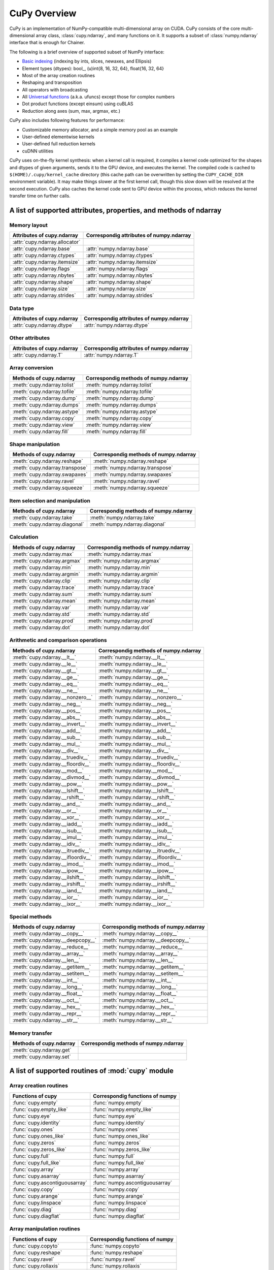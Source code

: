 CuPy Overview
=============

.. module:: cupy

CuPy is an implementation of NumPy-compatible multi-dimensional array on CUDA.
CuPy consists of the core multi-dimensional array class, :class:`cupy.ndarray`,
and many functions on it. It supports a subset of :class:`numpy.ndarray`
interface that is enough for Chainer.

The following is a brief overview of supported subset of NumPy interface:

- `Basic indexing <http://docs.scipy.org/doc/numpy/reference/arrays.indexing.html>`_
  (indexing by ints, slices, newaxes, and Ellipsis)
- Element types (dtypes): bool_, (u)int{8, 16, 32, 64}, float{16, 32, 64}
- Most of the array creation routines
- Reshaping and transposition
- All operators with broadcasting
- All `Universal functions <http://docs.scipy.org/doc/numpy/reference/ufuncs.html>`_ (a.k.a. ufuncs)
  except those for complex numbers
- Dot product functions (except einsum) using cuBLAS
- Reduction along axes (sum, max, argmax, etc.)

CuPy also includes following features for performance:

- Customizable memory allocator, and a simple memory pool as an example
- User-defined elementwise kernels
- User-defined full reduction kernels
- cuDNN utilities

CuPy uses on-the-fly kernel synthesis: when a kernel call is required, it
compiles a kernel code optimized for the shapes and dtypes of given arguments,
sends it to the GPU device, and executes the kernel. The compiled code is
cached to ``$(HOME)/.cupy/kernel_cache`` directory (this cache path can be
overwritten by setting the ``CUPY_CACHE_DIR`` environment variable). It may
make things slower at the first kernel call, though this slow down will be
resolved at the second execution. CuPy also caches the kernel code sent to GPU
device within the process, which reduces the kernel transfer time on further
calls.


A list of supported attributes, properties, and methods of ndarray
------------------------------------------------------------------

Memory layout
~~~~~~~~~~~~~

===================================== ===================================================
 Attributes of cupy.ndarray            Correspondig attributes of numpy.ndarray
===================================== ===================================================
 :attr:`cupy.ndarray.allocator`
 :attr:`cupy.ndarray.base`             :attr:`numpy.ndarray.base`
 :attr:`cupy.ndarray.ctypes`           :attr:`numpy.ndarray.ctypes`
 :attr:`cupy.ndarray.itemsize`         :attr:`numpy.ndarray.itemsize`
 :attr:`cupy.ndarray.flags`            :attr:`numpy.ndarray.flags`
 :attr:`cupy.ndarray.nbytes`           :attr:`numpy.ndarray.nbytes`
 :attr:`cupy.ndarray.shape`            :attr:`numpy.ndarray.shape`
 :attr:`cupy.ndarray.size`             :attr:`numpy.ndarray.size`
 :attr:`cupy.ndarray.strides`          :attr:`numpy.ndarray.strides`
===================================== ===================================================

Data type
~~~~~~~~~

===================================== ===================================================
 Attributes of cupy.ndarray            Correspondig attributes of numpy.ndarray
===================================== ===================================================
 :attr:`cupy.ndarray.dtype`            :attr:`numpy.ndarray.dtype`
===================================== ===================================================

Other attributes
~~~~~~~~~~~~~~~~

===================================== ===================================================
 Attributes of cupy.ndarray            Correspondig attributes of numpy.ndarray
===================================== ===================================================
 :attr:`cupy.ndarray.T`                :attr:`numpy.ndarray.T`
===================================== ===================================================

Array conversion
~~~~~~~~~~~~~~~~

================================== ================================================
 Methods of cupy.ndarray            Correspondig methods of numpy.ndarray
================================== ================================================
 :meth:`cupy.ndarray.tolist`        :meth:`numpy.ndarray.tolist`
 :meth:`cupy.ndarray.tofile`        :meth:`numpy.ndarray.tofile`
 :meth:`cupy.ndarray.dump`          :meth:`numpy.ndarray.dump`
 :meth:`cupy.ndarray.dumps`         :meth:`numpy.ndarray.dumps`
 :meth:`cupy.ndarray.astype`        :meth:`numpy.ndarray.astype`
 :meth:`cupy.ndarray.copy`          :meth:`numpy.ndarray.copy`
 :meth:`cupy.ndarray.view`          :meth:`numpy.ndarray.view`
 :meth:`cupy.ndarray.fill`          :meth:`numpy.ndarray.fill`
================================== ================================================

Shape manipulation
~~~~~~~~~~~~~~~~~~~

================================== ================================================
 Methods of cupy.ndarray            Correspondig methods of numpy.ndarray
================================== ================================================
 :meth:`cupy.ndarray.reshape`       :meth:`numpy.ndarray.reshape`
 :meth:`cupy.ndarray.transpose`     :meth:`numpy.ndarray.transpose`
 :meth:`cupy.ndarray.swapaxes`      :meth:`numpy.ndarray.swapaxes`
 :meth:`cupy.ndarray.ravel`         :meth:`numpy.ndarray.ravel`
 :meth:`cupy.ndarray.squeeze`       :meth:`numpy.ndarray.squeeze`
================================== ================================================

Item selection and manipulation
~~~~~~~~~~~~~~~~~~~~~~~~~~~~~~~

================================== ================================================
 Methods of cupy.ndarray            Correspondig methods of numpy.ndarray
================================== ================================================
 :meth:`cupy.ndarray.take`          :meth:`numpy.ndarray.take`
 :meth:`cupy.ndarray.diagonal`      :meth:`numpy.ndarray.diagonal`
================================== ================================================

Calculation
~~~~~~~~~~~

================================== ================================================
 Methods of cupy.ndarray            Correspondig methods of numpy.ndarray
================================== ================================================
 :meth:`cupy.ndarray.max`           :meth:`numpy.ndarray.max`
 :meth:`cupy.ndarray.argmax`        :meth:`numpy.ndarray.argmax`
 :meth:`cupy.ndarray.min`           :meth:`numpy.ndarray.min`
 :meth:`cupy.ndarray.argmin`        :meth:`numpy.ndarray.argmin`
 :meth:`cupy.ndarray.clip`          :meth:`numpy.ndarray.clip`
 :meth:`cupy.ndarray.trace`         :meth:`numpy.ndarray.trace`
 :meth:`cupy.ndarray.sum`           :meth:`numpy.ndarray.sum`
 :meth:`cupy.ndarray.mean`          :meth:`numpy.ndarray.mean`
 :meth:`cupy.ndarray.var`           :meth:`numpy.ndarray.var`
 :meth:`cupy.ndarray.std`           :meth:`numpy.ndarray.std`
 :meth:`cupy.ndarray.prod`          :meth:`numpy.ndarray.prod`
 :meth:`cupy.ndarray.dot`           :meth:`numpy.ndarray.dot`
================================== ================================================

Arithmetic and comparison operations
~~~~~~~~~~~~~~~~~~~~~~~~~~~~~~~~~~~~

=================================== =================================================
 Methods of cupy.ndarray            Correspondig methods of numpy.ndarray
=================================== =================================================
 :meth:`cupy.ndarray.__lt__`         :meth:`numpy.ndarray.__lt__`
 :meth:`cupy.ndarray.__le__`         :meth:`numpy.ndarray.__le__`
 :meth:`cupy.ndarray.__gt__`         :meth:`numpy.ndarray.__gt__`
 :meth:`cupy.ndarray.__ge__`         :meth:`numpy.ndarray.__ge__`
 :meth:`cupy.ndarray.__eq__`         :meth:`numpy.ndarray.__eq__`
 :meth:`cupy.ndarray.__ne__`         :meth:`numpy.ndarray.__ne__`
 :meth:`cupy.ndarray.__nonzero__`    :meth:`numpy.ndarray.__nonzero__`
 :meth:`cupy.ndarray.__neg__`        :meth:`numpy.ndarray.__neg__`
 :meth:`cupy.ndarray.__pos__`        :meth:`numpy.ndarray.__pos__`
 :meth:`cupy.ndarray.__abs__`        :meth:`numpy.ndarray.__abs__`
 :meth:`cupy.ndarray.__invert__`     :meth:`numpy.ndarray.__invert__`
 :meth:`cupy.ndarray.__add__`        :meth:`numpy.ndarray.__add__`
 :meth:`cupy.ndarray.__sub__`        :meth:`numpy.ndarray.__sub__`
 :meth:`cupy.ndarray.__mul__`        :meth:`numpy.ndarray.__mul__`
 :meth:`cupy.ndarray.__div__`        :meth:`numpy.ndarray.__div__`
 :meth:`cupy.ndarray.__truediv__`    :meth:`numpy.ndarray.__truediv__`
 :meth:`cupy.ndarray.__floordiv__`   :meth:`numpy.ndarray.__floordiv__`
 :meth:`cupy.ndarray.__mod__`        :meth:`numpy.ndarray.__mod__`
 :meth:`cupy.ndarray.__divmod__`     :meth:`numpy.ndarray.__divmod__`
 :meth:`cupy.ndarray.__pow__`        :meth:`numpy.ndarray.__pow__`
 :meth:`cupy.ndarray.__lshift__`     :meth:`numpy.ndarray.__lshift__`
 :meth:`cupy.ndarray.__rshift__`     :meth:`numpy.ndarray.__rshift__`
 :meth:`cupy.ndarray.__and__`        :meth:`numpy.ndarray.__and__`
 :meth:`cupy.ndarray.__or__`         :meth:`numpy.ndarray.__or__`
 :meth:`cupy.ndarray.__xor__`        :meth:`numpy.ndarray.__xor__`
 :meth:`cupy.ndarray.__iadd__`       :meth:`numpy.ndarray.__iadd__`
 :meth:`cupy.ndarray.__isub__`       :meth:`numpy.ndarray.__isub__`
 :meth:`cupy.ndarray.__imul__`       :meth:`numpy.ndarray.__imul__`
 :meth:`cupy.ndarray.__idiv__`       :meth:`numpy.ndarray.__idiv__`
 :meth:`cupy.ndarray.__itruediv__`   :meth:`numpy.ndarray.__itruediv__`
 :meth:`cupy.ndarray.__ifloordiv__`  :meth:`numpy.ndarray.__ifloordiv__`
 :meth:`cupy.ndarray.__imod__`       :meth:`numpy.ndarray.__imod__`
 :meth:`cupy.ndarray.__ipow__`       :meth:`numpy.ndarray.__ipow__`
 :meth:`cupy.ndarray.__ilshift__`    :meth:`numpy.ndarray.__ilshift__`
 :meth:`cupy.ndarray.__irshift__`    :meth:`numpy.ndarray.__irshift__`
 :meth:`cupy.ndarray.__iand__`       :meth:`numpy.ndarray.__iand__`
 :meth:`cupy.ndarray.__ior__`        :meth:`numpy.ndarray.__ior__`
 :meth:`cupy.ndarray.__ixor__`       :meth:`numpy.ndarray.__ixor__`
=================================== =================================================

Special methods
~~~~~~~~~~~~~~~

=================================== =================================================
 Methods of cupy.ndarray            Correspondig methods of numpy.ndarray
=================================== =================================================
 :meth:`cupy.ndarray.__copy__`       :meth:`numpy.ndarray.__copy__`
 :meth:`cupy.ndarray.__deepcopy__`   :meth:`numpy.ndarray.__deepcopy__`
 :meth:`cupy.ndarray.__reduce__`     :meth:`numpy.ndarray.__reduce__`
 :meth:`cupy.ndarray.__array__`      :meth:`numpy.ndarray.__array__`
 :meth:`cupy.ndarray.__len__`        :meth:`numpy.ndarray.__len__`
 :meth:`cupy.ndarray.__getitem__`    :meth:`numpy.ndarray.__getitem__`
 :meth:`cupy.ndarray.__setitem__`    :meth:`numpy.ndarray.__setitem__`
 :meth:`cupy.ndarray.__int__`        :meth:`numpy.ndarray.__int__`
 :meth:`cupy.ndarray.__long__`       :meth:`numpy.ndarray.__long__`
 :meth:`cupy.ndarray.__float__`      :meth:`numpy.ndarray.__float__`
 :meth:`cupy.ndarray.__oct__`        :meth:`numpy.ndarray.__oct__`
 :meth:`cupy.ndarray.__hex__`        :meth:`numpy.ndarray.__hex__`
 :meth:`cupy.ndarray.__repr__`       :meth:`numpy.ndarray.__repr__`
 :meth:`cupy.ndarray.__str__`        :meth:`numpy.ndarray.__str__`
=================================== =================================================

Memory transfer
~~~~~~~~~~~~~~~

=================================== =================================================
 Methods of cupy.ndarray            Correspondig methods of numpy.ndarray
=================================== =================================================
 :meth:`cupy.ndarray.get`
 :meth:`cupy.ndarray.set`
=================================== =================================================


A list of supported routines of :mod:`cupy` module
--------------------------------------------------

Array creation routines
~~~~~~~~~~~~~~~~~~~~~~~

================================ ========================================
 Functions of cupy                Correspondig functions of numpy
================================ ========================================
 :func:`cupy.empty`               :func:`numpy.empty`
 :func:`cupy.empty_like`          :func:`numpy.empty_like`
 :func:`cupy.eye`                 :func:`numpy.eye`
 :func:`cupy.identity`            :func:`numpy.identity`
 :func:`cupy.ones`                :func:`numpy.ones`
 :func:`cupy.ones_like`           :func:`numpy.ones_like`
 :func:`cupy.zeros`               :func:`numpy.zeros`
 :func:`cupy.zeros_like`          :func:`numpy.zeros_like`
 :func:`cupy.full`                :func:`numpy.full`
 :func:`cupy.full_like`           :func:`numpy.full_like`

 :func:`cupy.array`               :func:`numpy.array`
 :func:`cupy.asarray`             :func:`numpy.asarray`
 :func:`cupy.ascontiguousarray`   :func:`numpy.ascontiguousarray`
 :func:`cupy.copy`                :func:`numpy.copy`

 :func:`cupy.arange`              :func:`numpy.arange`
 :func:`cupy.linspace`            :func:`numpy.linspace`

 :func:`cupy.diag`                :func:`numpy.diag`
 :func:`cupy.diagflat`            :func:`numpy.diagflat`
================================ ========================================

Array manipulation routines
~~~~~~~~~~~~~~~~~~~~~~~~~~~~

================================ ========================================
 Functions of cupy                Correspondig functions of numpy
================================ ========================================
 :func:`cupy.copyto`              :func:`numpy.copyto`

 :func:`cupy.reshape`             :func:`numpy.reshape`
 :func:`cupy.ravel`               :func:`numpy.ravel`

 :func:`cupy.rollaxis`            :func:`numpy.rollaxis`
 :func:`cupy.swapaxes`            :func:`numpy.swapaxes`
 :func:`cupy.transpose`           :func:`numpy.transpose`

 :func:`cupy.atleast_1d`          :func:`numpy.atleast_1d`
 :func:`cupy.atleast_2d`          :func:`numpy.atleast_2d`
 :func:`cupy.atleast_3d`          :func:`numpy.atleast_3d`
 :class:`cupy.broadcast`          :class:`numpy.broadcast`
 :func:`cupy.broadcast_arrays`    :func:`numpy.broadcast_arrays`
 :func:`cupy.squeeze`             :func:`numpy.squeeze`

 :func:`cupy.column_stack`        :func:`numpy.column_stack`
 :func:`cupy.concatenate`         :func:`numpy.concatenate`
 :func:`cupy.dstack`              :func:`numpy.dstack`
 :func:`cupy.hstack`              :func:`numpy.hstack`
 :func:`cupy.vstack`              :func:`numpy.vstack`

 :func:`cupy.array_split`         :func:`numpy.array_split`
 :func:`cupy.dsplit`              :func:`numpy.dsplit`
 :func:`cupy.hsplit`              :func:`numpy.hsplit`
 :func:`cupy.split`               :func:`numpy.split`
 :func:`cupy.vsplit`              :func:`numpy.vsplit`
================================ ========================================

Binary operations
~~~~~~~~~~~~~~~~~

================================ ========================================
 Functions of cupy                Correspondig functions of numpy
================================ ========================================
 :data:`cupy.bitwise_and`         :data:`numpy.bitwise_and`
 :data:`cupy.bitwise_or`          :data:`numpy.bitwise_or`
 :data:`cupy.bitwise_xor`         :data:`numpy.bitwise_xor`
 :data:`cupy.invert`              :data:`numpy.invert`
 :data:`cupy.left_shift`          :data:`numpy.left_shift`
 :data:`cupy.right_shift`         :data:`numpy.right_shift`

 :func:`cupy.binary_repr`         :func:`numpy.binary_repr`
================================ ========================================

Indexing routines
~~~~~~~~~~~~~~~~~

================================ ========================================
 Functions of cupy                Correspondig functions of numpy
================================ ========================================
 :func:`cupy.take`                :func:`numpy.take`
 :func:`cupy.diagonal`            :func:`numpy.diagonal`
================================ ========================================

Input and output
~~~~~~~~~~~~~~~~

================================ ========================================
 Functions of cupy                Correspondig functions of numpy
================================ ========================================
 :func:`cupy.load`                :func:`numpy.load`
 :func:`cupy.save`                :func:`numpy.save`
 :func:`cupy.savez`               :func:`numpy.savez`
 :func:`cupy.savez_compressed`    :func:`numpy.savez_compressed`

 :func:`cupy.array_repr`          :func:`numpy.array_repr`
 :func:`cupy.array_str`           :func:`numpy.array_str`

 :func:`cupy.base_repr`           :func:`numpy.base_repr`
================================ ========================================

Linear algebra
~~~~~~~~~~~~~~

================================ ========================================
 Functions of cupy                Correspondig functions of numpy
================================ ========================================
 :func:`cupy.dot`                 :func:`numpy.dot`
 :func:`cupy.vdot`                :func:`numpy.vdot`
 :func:`cupy.inner`               :func:`numpy.inner`
 :func:`cupy.outer`               :func:`numpy.outer`
 :func:`cupy.tensordot`           :func:`numpy.tensordot`

 :func:`cupy.trace`               :func:`numpy.trace`
================================ ========================================

Logic functions
~~~~~~~~~~~~~~~

================================ ========================================
 Functions of cupy                Correspondig functions of numpy
================================ ========================================
 :data:`cupy.isfinite`            :data:`numpy.isfinite`
 :data:`cupy.isinf`               :data:`numpy.isinf`
 :data:`cupy.isnan`               :data:`numpy.isnan`

 :func:`cupy.isscalar`            :func:`numpy.isscalar`

 :data:`cupy.logical_and`         :data:`numpy.logical_and`
 :data:`cupy.logical_or`          :data:`numpy.logical_or`
 :data:`cupy.logical_not`         :data:`numpy.logical_not`
 :data:`cupy.logical_xor`         :data:`numpy.logical_xor`

 :data:`cupy.greater`             :data:`numpy.greater`
 :data:`cupy.greater_equal`       :data:`numpy.greater_equal`
 :data:`cupy.less`                :data:`numpy.less`
 :data:`cupy.less_equal`          :data:`numpy.less_equal`
 :data:`cupy.equal`               :data:`numpy.equal`
 :data:`cupy.not_equal`           :data:`numpy.not_equal`
================================ ========================================

Mathematical functions
~~~~~~~~~~~~~~~~~~~~~~

================================ ========================================
 Functions of cupy                Correspondig functions of numpy
================================ ========================================
 :data:`cupy.sin`                 :data:`numpy.sin`
 :data:`cupy.cos`                 :data:`numpy.cos`
 :data:`cupy.tan`                 :data:`numpy.tan`
 :data:`cupy.arcsin`              :data:`numpy.arcsin`
 :data:`cupy.arccos`              :data:`numpy.arccos`
 :data:`cupy.arctan`              :data:`numpy.arctan`
 :data:`cupy.hypot`               :data:`numpy.hypot`
 :data:`cupy.arctan2`             :data:`numpy.arctan2`
 :data:`cupy.deg2rad`             :data:`numpy.deg2rad`
 :data:`cupy.rad2deg`             :data:`numpy.rad2deg`
 :data:`cupy.degrees`             :data:`numpy.degrees`
 :data:`cupy.radians`             :data:`numpy.radians`

 :data:`cupy.sinh`                :data:`numpy.sinh`
 :data:`cupy.cosh`                :data:`numpy.cosh`
 :data:`cupy.tanh`                :data:`numpy.tanh`
 :data:`cupy.arcsinh`             :data:`numpy.arcsinh`
 :data:`cupy.arccosh`             :data:`numpy.arccosh`
 :data:`cupy.arctanh`             :data:`numpy.arctanh`

 :data:`cupy.rint`                :data:`numpy.rint`
 :data:`cupy.floor`               :data:`numpy.floor`
 :data:`cupy.ceil`                :data:`numpy.ceil`
 :data:`cupy.trunc`               :data:`numpy.trunc`

 :func:`cupy.sum`                 :func:`numpy.sum`
 :func:`cupy.prod`                :func:`numpy.prod`

 :data:`cupy.exp`                 :data:`numpy.exp`
 :data:`cupy.expm1`               :data:`numpy.expm1`
 :data:`cupy.exp2`                :data:`numpy.exp2`
 :data:`cupy.log`                 :data:`numpy.log`
 :data:`cupy.log10`               :data:`numpy.log10`
 :data:`cupy.log2`                :data:`numpy.log2`
 :data:`cupy.log1p`               :data:`numpy.log1p`
 :data:`cupy.logaddexp`           :data:`numpy.logaddexp`
 :data:`cupy.logaddexp2`          :data:`numpy.logaddexp2`

 :data:`cupy.signbit`             :data:`numpy.signbit`
 :data:`cupy.copysign`            :data:`numpy.copysign`
 :data:`cupy.ldexp`               :data:`numpy.ldexp`
 :data:`cupy.frexp`               :data:`numpy.frexp`
 :data:`cupy.nextafter`           :data:`numpy.nextafter`

 :data:`cupy.add`                 :data:`numpy.add`
 :data:`cupy.reciprocal`          :data:`numpy.reciprocal`
 :data:`cupy.negative`            :data:`numpy.negative`
 :data:`cupy.multiply`            :data:`numpy.multiply`
 :data:`cupy.divide`              :data:`numpy.divide`
 :data:`cupy.power`               :data:`numpy.power`
 :data:`cupy.subtract`            :data:`numpy.subtract`
 :data:`cupy.true_divide`         :data:`numpy.true_divide`
 :data:`cupy.floor_divide`        :data:`numpy.floor_divide`
 :data:`cupy.fmod`                :data:`numpy.fmod`
 :data:`cupy.mod`                 :data:`numpy.mod`
 :data:`cupy.modf`                :data:`numpy.modf`
 :data:`cupy.remainder`           :data:`numpy.remainder`

 :func:`cupy.clip`                :func:`numpy.clip`
 :data:`cupy.sqrt`                :data:`numpy.sqrt`
 :data:`cupy.square`              :data:`numpy.square`
 :data:`cupy.absolute`            :data:`numpy.absolute`
 :data:`cupy.sign`                :data:`numpy.sign`
 :data:`cupy.maximum`             :data:`numpy.maximum`
 :data:`cupy.minimum`             :data:`numpy.minimum`
 :data:`cupy.fmax`                :data:`numpy.fmax`
 :data:`cupy.fmin`                :data:`numpy.fmin`
================================ ========================================

Sorting, searching, and counting
~~~~~~~~~~~~~~~~~~~~~~~~~~~~~~~~

================================ ========================================
 Functions of cupy                Correspondig functions of numpy
================================ ========================================
 :func:`cupy.argmax`              :func:`numpy.argmax`
 :func:`cupy.argmin`              :func:`numpy.argmin`
================================ ========================================

Statistics
~~~~~~~~~~

================================ ========================================
 Functions of cupy                Correspondig functions of numpy
================================ ========================================
 :func:`cupy.amin`                :func:`numpy.amin`
 :func:`cupy.amax`                :func:`numpy.amax`

 :func:`cupy.mean`                :func:`numpy.mean`
 :func:`cupy.var`                 :func:`numpy.var`
 :func:`cupy.std`                 :func:`numpy.std`
================================ ========================================

Other
~~~~~

================================ ========================================
 Functions of cupy                Correspondig functions of numpy
================================ ========================================
 :func:`cupy.asnumpy`
================================ ========================================
